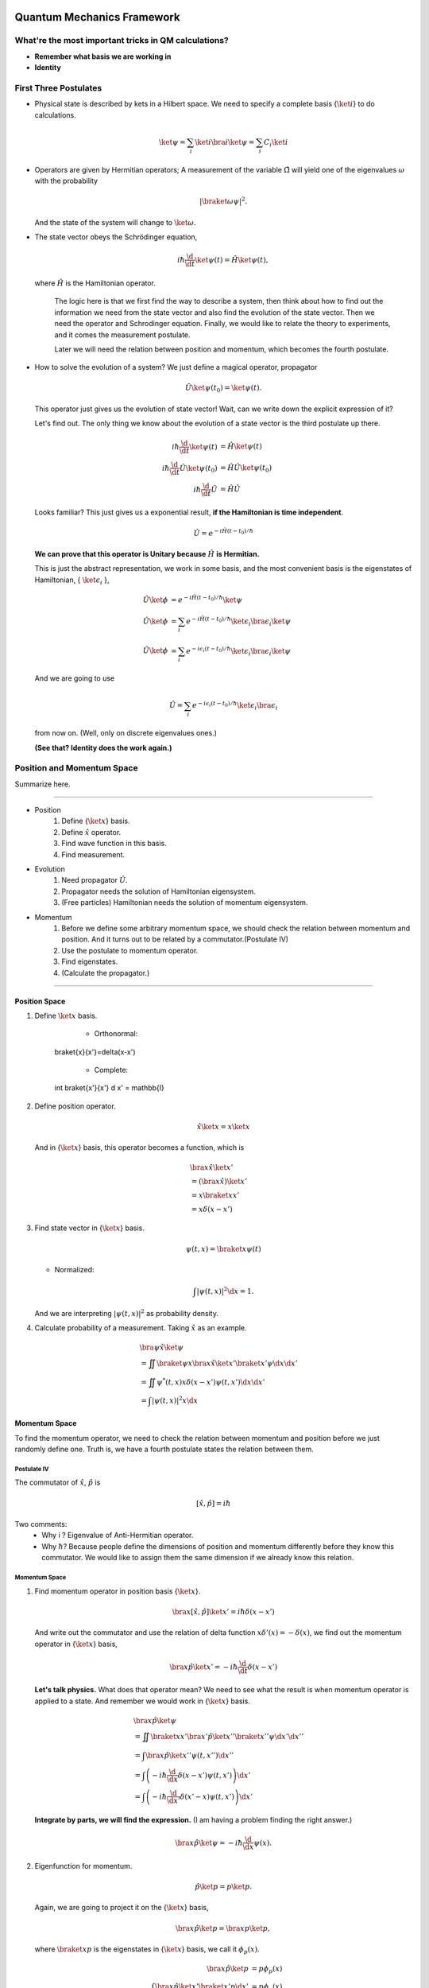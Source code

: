 Quantum Mechanics Framework
==============================






What're the most important tricks in QM calculations?
---------------------------------------------------------

* **Remember what basis we are working in**
* **Identity**


First Three Postulates
-------------------------

* Physical state is described by kets in a Hilbert space. We need to specify a complete basis {:math:`\ket{i}`} to do calculations.

  .. math:: \ket{\psi} = \sum_i \ket{i}\bra{i}\ket{\psi} = \sum_i C_i \ket{i}

* Operators are given by Hermitian operators; A measurement of the variable :math:`\hat \Omega` will yield one of the eigenvalues :math:`\omega` with the probability

  .. math:: \left|\braket{\omega}{\psi}\right|^2 .

  And the state of the system will change to :math:`\ket{\omega}`.
* The state vector obeys the Schrödinger equation,

  .. math:: i\hbar \frac{\d}{\d t}\ket{\psi(t)} = \hat H \ket{\psi(t)} ,

  where :math:`\hat H` is the Hamiltonian operator.


		The logic here is that we first find the way to describe a system, then think about how to find out the information we need from the state vector and also find the evolution of the state vector. Then we need the operator and Schrodinger equation. Finally, we would like to relate the theory to experiments, and it comes the measurement postulate.

		Later we will need the relation between position and momentum, which becomes the fourth postulate.




* How to solve the evolution of a system?
  We just define a magical operator, propagator

  .. math::
     \hat U \ket{\psi(t_0)} = \ket{\psi(t)} .

  This operator just gives us the evolution of state vector! Wait, can we write down the explicit expression of it?

  Let's find out. The only thing we know about the evolution of a state vector is the third postulate up there.

  .. math::
     i\hbar \frac{\d }{\d t}\ket{\psi(t)} & =  \hat H \ket{\psi(t)} \\
     i\hbar \frac{\d }{\d t}\hat U \ket{\psi(t_0)} & =  \hat H \hat U \ket{\psi(t_0)} \\
     i\hbar \frac{\d }{\d t}\hat U & =  \hat H \hat U



  Looks familiar? This just gives us a exponential result, **if the Hamiltonian is time independent**.

  .. math:: \hat U = e^{- i \hat H (t-t_0)/\hbar}

  **We can prove that this operator is Unitary because** :math:`\hat H` **is Hermitian.**

  This is just the abstract representation, we work in some basis, and the most convenient basis is the eigenstates of Hamiltonian, { :math:`\ket{\epsilon_i}` },

  .. math::
 	   \hat U \ket{\phi} & =  e^{- i \hat H (t-t_0)/\hbar} \ket{\psi}   \\
     \hat U \ket{\phi} & =  \sum_i e^{- i \hat H (t-t_0)/\hbar} \ket{\epsilon_i}\bra{\epsilon_i}  \ket{\psi}  \\
	   \hat U \ket{\phi} & =  \sum_i e^{- i \epsilon_i (t-t_0)/\hbar} \ket{\epsilon_i}\bra{\epsilon_i}  \ket{\psi}


  And we are going to use

  .. math:: \hat U = \sum_i e^{- i \epsilon_i (t-t_0)/\hbar} \ket{\epsilon_i}\bra{\epsilon_i}

  from now on. (Well, only on discrete eigenvalues ones.)

  **(See that? Identity does the work again.)**



Position and Momentum Space
-----------------------------


Summarize here.

-----

* Position
    1. Define {:math:`\ket{x}`} basis.
    2. Define :math:`\hat x` operator.
    3. Find wave function in this basis.
    4. Find measurement.
* Evolution
	1. Need propagator :math:`\hat U`.
	2. Propagator needs the solution of Hamiltonian eigensystem.
	3. (Free particles) Hamiltonian needs the solution of momentum eigensystem.
* Momentum
	1. Before we define some arbitrary momentum space, we should check the relation between momentum and position. And it turns out to be related by a commutator.(Postulate IV)
	2. Use the postulate to momentum operator.
	3. Find eigenstates.
	4. (Calculate the propagator.)

-----


Position Space
""""""""""""""""

1. Define :math:`\ket{x}` basis.

	* Orthonormal:

	  .. math::
       \braket{x}{x'}=\delta(x-x')

	* Complete:

	  .. math::
       \int \braket{x'}{x'} \d x' = \mathbb{I}

2. Define position operator.

   .. math::
      \hat x \ket{x} = x \ket{x}

   And in {:math:`\ket{x}`} basis, this operator becomes a function, which is

   .. math::
      &\bra{x}\hat x \ket{x'}  \\
      &= \left(\bra{x}\hat x\right)\ket{x'} \\
      &= x \braket{x}{x'} \\
      &= x \delta(x-x')


3. Find state vector in {:math:`\ket{x}`} basis.

   .. math:: \psi(t,x) = \braket{x}{\psi(t)}

   * Normalized:

   .. math:: \int \left| \psi(t,x) \right|^2 \d x = 1.

   And we are interpreting :math:`\left| \psi(t, x)\right|^2` as probability density.
4. Calculate probability of a measurement. Taking :math:`\hat x` as an example.

   .. math::
      &\bra{\psi} \hat x \ket{\psi} \\
      &= \iint \braket{\psi}{x}\bra{x} \hat x \ket{x'} \braket{x'}{\psi}  \d x \d x' \\
      &= \iint  \psi^ * (t,x) x\delta(x-x') \psi(t,x')  \d x \d x'  \\
      &= \int \left| \psi(t,x) \right|^2 x \d x




Momentum Space
"""""""""""""""

To find the momentum operator, we need to check the relation between momentum and position before we just randomly define one. Truth is, we have a fourth postulate states the relation between them.


Postulate IV
^^^^^^^^^^^^^^

The commutator of :math:`\hat x`, :math:`\hat p` is

.. math::

   \left[ \hat x, \hat p \right] = i \hbar

Two comments:
  * Why i ? Eigenvalue of Anti-Hermitian operator.
  * Why :math:`\hbar`? Because people define the dimensions of position and momentum differently before they know this commutator. We would like to assign them the same dimension if we already know this relation.

Momentum Space
^^^^^^^^^^^^^^^^

1. Find momentum operator in position basis {:math:`\ket{x}`}.

   .. math:: \bra{x} \left[ \hat x, \hat p\right] \ket{x'} = i\hbar \delta(x-x')

   And write out the commutator and use the relation of delta function :math:`x\delta'(x) = -\delta(x)`, we find out the momentum operator in {:math:`\ket{x}`} basis,

   .. math:: \bra{x}\hat p \ket{x'} = -i\hbar \frac{\d }{\d t} \delta(x-x')

   **Let's talk physics.** What does that operator mean? We need to see what the result is when momentum operator is applied to a state. And remember we would work in {:math:`\ket{x}`} basis.

   .. math::
      &\bra{x} \hat p \ket{\psi} \\
      & =  \iint \braket{x}{x'} \bra{x'} \hat p \ket{x''}\braket{x''}{\psi} \d x' \d x''  \\
      & =  \int \bra{x}\hat p \ket{x''}\psi(t,x'') \d x'' \\
      & =  \int \left( -i\hbar \frac{\d}{\d x} \delta(x-x') \psi(t,x') \right) \d x' \\
      & =  \int \left( -i\hbar \frac{\d}{\d x'} \delta(x'-x) \psi(t,x') \right) \d x'


   **Integrate by parts, we will find the expression.** (I am having a problem finding the right answer.)

   .. math:: \bra{x} \hat p \ket{\psi} = - i\hbar \frac{\d }{\d x}\psi(x) .

2. Eigenfunction for momentum.

   .. math::

      \hat p \ket{p} = p \ket{p} .

   Again, we are going to project it on the {:math:`\ket{x}`} basis,

   .. math:: \bra{x}\hat p\ket{p} = \bra{x} p \ket{p} ,

   where :math:`\braket{x}{p}` is the eigenstates in {:math:`\ket{x}`} basis, we call it :math:`\phi_p(x)`.

   .. math::
      \bra{x}\hat p\ket{p} & =  p \phi_p(x)    \\
      \int \bra{x}\hat p \ket{x'}\braket{x'}{p}\d x' & =  p \phi_p(x)    \\
      -i\hbar \frac{\d }{\d x} \phi_p(x) & =  p \phi_p(x)


   The solution is

   .. math:: \phi_p(x) = \mathrm{C} e^{i p x/\hbar}

   This constant C is found by the normalization condition,

   .. math:: \braket{p}{p'}=\int \phi_p^*(x)\phi_{p'}(x)\d x = \delta(p-p')

   **The final results should be**

   .. math:: \phi_p(x)=\frac{1}{\sqrt{2\pi \hbar}} \exp{(i p x/\hbar)}

3. Find the dynamics of free particles in quantum mechanics.
   **Find the propagator and everything solves.**
   The hamiltonian for a free particle is

   .. math:: \hat H = \frac{\hat p^2}{2m} .

   We argue here that the eigenvectors of momentum are also the eigenvectors of this hamiltonian. And we can easily guess the eigenvalues are :math:`p^2/2m`. So the propagator is

   .. math:: \hat U = \int e^{-i p^2 t/2m\hbar} \ket{p}\bra{p} \d p

   But that is too abstract to use, we can find the expression in {:math:`\ket{x}`} basis.

   .. math::
      \bra{x}\hat U\ket{x} & =  \int e^{-i p^2 t/2 m \hbar} \braket{x}{p}\braket{p}{x} \d p    \\
      & =  \int e^{-i p^2 t/2 m \hbar} \left| \phi_p \right|^2 \d p









Quantum in 1D
==============


General
----------

Always start with the propagator for time independent Hamiltonian.

.. math:: \ket{\psi(t)} = \hat U \ket{\psi(0)}

For cases that Hamiltonian with discrete eigenvalues,

.. math:: \ket{\psi(t)} = \sum _ n e^{-i \epsilon _ n t/ \hbar } \ket{n}\braket{n}{\psi(0)}

If the initial state is just one of the eigenstates of Hamiltonian, say the mth one (normalized),

.. math:: \ket{\psi(t)} = e^{- i \epsilon _ m t/\hbar} \ket{ m }

Well, that phase factor doesn't have any effect for the topic we discuss. So our time evolution will stay on the same state forever.

The same thing happens for continuous cases.

So our task is simplified to solve the eigensystem of Hamiltonian, which is

.. math:: \hat H \ket{\epsilon} = \epsilon \ket{\epsilon}




Infinite Barriers
""""""""""""""""""

Math
^^^^^

Setup
~~~~~~

* Potential in a box

  .. math::
     V(x) = & 0,  0< x <L \\
      & \infty, \text{Other}



Solve the Problem
~~~~~~~~~~~~~~~~~~~

* Hamiltonian

  .. math:: \hat H = \frac{\hat p ^2}{2 m } + V(x)

* Dynamic equation

  .. math:: \hat H \ket{\psi(t)} = \epsilon \ket{\psi(t)}

  We are happy to work in {:math:`\ket{x})`} basis,

  .. math:: \bra{x} \hat H \ket{\psi(t)} = \bra{x} \epsilon \ket{\psi(t)} .

  Put the Hamiltonian in, and remember that in position basis

  .. math:: \bra{x} \hat p \ket{\psi} = - i \hbar\frac{\d}{\d x} \psi ,

  the equation of motion becomes

  .. math:: - \frac{\hbar ^2}{2 m} \frac{\d^2}{\d x^2} \psi(x,t) + V(x) \psi(x,t) = \epsilon \psi(x,t)

* Boundary conditions

  .. math::

     \psi _ I(0,t) = \psi _ {II}(0,t)

     \psi _ {II}(L, t) = \psi _ {III}(L, t)

* Guess the Solutions

  .. math:: \psi_{II} = \psi = C \sin (k x) + D \cos(kx)

* Find the wavenumber k, by putting the assumed solutions into equation of motion

  .. math:: k = \pm \sqrt{\frac{2m \epsilon}{\hbar^2} }

  Since we can always merge the negative into the constants, it is fine to use

  .. math:: k = \sqrt{\frac{2m \epsilon}{\hbar^2} }

* Use Boundary Condition
    1. At x=0,

       .. math:: \psi(0,t)=0 .

       This gives us :math:`D = 0` .

    2. At :math:`x=L`,

       .. math:: \psi(L,t)=0 .

       This leads to

       .. math:: k L = n \pi .

       Since :math:`n=0` gives us a 0 wave function, we would just drop :math:`n=0`. For the same reason why we drop the negative values of k, we would drop all the negative values of n.
       This BC gives us the possible values of energy because wavenumber k is related to energy,

       .. math:: \epsilon = \frac{\hbar^2}{2m L^2 } (n\pi)^2 ,

       with

       .. math:: n=1,2,3, \cdots

* Normalization as the last constraint for the last undetermined parameter,

  .. math:: C=\sqrt{\frac{2}{L}}


Physics
~~~~~~~~

1. Estimation

	* Find the expression for energy using dimensional analysis.
	* Using uncertainty relation to estimate the expression for energy.

2. Comments

	* Why is the solution quantized?
  		1. Too many constraints. BCs + normalization.
	* Why do the n in the solution goes into the expression for energy?
  		1. Have a look at the kinetic energy term, the derivative does it.
	* What's so weird?
  		1. For :math:`n=2`, no particles found at :math:`x=L/2`. And so on.


Some General Properties
~~~~~~~~~~~~~~~~~~~~~~~~

1. 1D bound states have no degeneracy.
   Prove it by assume that there is a degeneracy state.
2. 1D bound states' wave function can be chosen to be real. (if potential V is real.)




Parity
================


Passive and Active Transformations
---------------------------------------

Generally, there are two ways of interpreting a transformation.

.. image:: qmimg/transformations.png
   :alt: Transformations

Here in QM, passive means transform the operator :math:`\hat \Omega`, while active means change the state :math:`\ket{\psi}`. Suppose we have a system :math:`\ket{\psi}`, an operator :math:`\hat \Omega`, a transformation :math:`\hat U`.

Transformation :math:`\hat U \ket{\psi}` is identical to :math:`\hat U^\dagger \hat \Omega \hat U` because they give the same observation results. The first one is called active, while the second one is called passive.


Parity
------------


Definition
""""""""""""""

.. math:: \hat \Pi \ket{x}= \ket{-x}

Properties
""""""""""""""

1. Act on momentum eigenvectors,

   .. math::
      \hat \Pi \ket{p} = \ket{-p} .

  * Physics: Parity changes the coordinate, so the direction of momentum is also changed.
  * Math:

    .. math:: \hat \Pi \ket{p} = \int \hat \Pi \ket{x}\braket{x}{p}\d x= \int \ket{-x}\braket{x}{p}\d x

    Change coordinate from x to -x,

    .. math:: \hat \Pi \ket{p} = \int \ket{x}\braket{-x}{p}\d x = \int \ket{x}\braket{x}{-p}\d x  = \ket{-p}

2. Hermitian,

   .. math::
      \bra{x}\hat \Pi \ket{x'} = \delta(x+x')
      (\bra{x'}\hat \Pi \ket{x})^\dagger = \bra{x}\hat \Pi^\dagger \ket{x'} =\delta(x+x')

3. Unitary

   .. math:: \bra{x}\hat \Pi^\dagger \hat \Pi \ket{x'}= \braket{-x}{-x'}=\delta(-x+x')=\delta(x-x')=\braket{x}{x'}

4. Inverse of parity

   .. math:: \hat \Pi \hat \Pi = \hat \Pi \hat \Pi^\dagger = \hat I

5. Eigensystem of parity.

   .. math:: \hat \Pi \ket{\pi}=\pi\ket{\pi}

   Apply another operator

   .. math:: \hat \Pi^2 \ket{\pi} = \pi^2 \ket{\pi}

   So,
   * Eigenvalues: 1, -1;
   * Eigenvactors: Even function, Odd function
6. Parity applied to operators
   a. Apply to position operator,

      .. math:: \hat \Pi^\dagger \hat X \hat \Pi = -\hat X

      Proof:

      .. math:: \bra{x}\hat \Pi ^\dagger \hat X \hat \Pi \ket{x'} = \bra{-x}\hat X \ket{-x'}= -x'\delta(x-x') = \bra{x}(-\hat X)\ket{x'}

   b. Apply to momentum operator,

      .. math:: \hat \Pi^\dagger \hat p \hat \Pi = -\hat p

      Proof: Similar to the previous one, just change x basis to momentum basis.

7. Symmetry related to Hamiltonian.

   .. math:: \left[ \hat \Pi , \hat H  \right] = 0

   When this happens, parity of Hamiltonian won't change the wave function. Or the wave function should have an specific parity for 1D problem.
















Classical Limit of QM
========================

Ehrenfest's Theorem
---------------------


Schrödinger equation and its adjoint

.. math::

   i\hbar \frac{\d }{\d t} \ket{\psi(t)} = \hat H \ket{\psi(t)}

   -i\hbar \frac{\d }{\d t} \bra{\psi(t)} = \bra{\psi(t)} \hat H

For any observable :math:`\hat \Omega`,

.. math::
   \frac{\d }{\d t}\left<\hat \Omega \right > & =  \left( \frac{\d}{\d t}\bra{\psi(t)}\right)  \hat \Omega \ket{\psi(t)} + \bra{\psi(t)} \dot{\hat \Omega} \ket{\psi(t)} + \bra{\psi(t)} \hat \Omega \left( \frac{\d}{\d t}\ket{\psi(t)}\right)  \\
   & =  \frac{1}{i\hbar} \left ( - \bra{\psi(t)} \hat H \hat\Omega \ket{\psi(t)} +\bra{\psi(t)} \hat\Omega \hat H \ket{\psi(t)} \right) + \bra{\psi(t)} \dot{\hat \Omega} \ket{\psi(t)} \\
   & =  \frac{1}{i\hbar} \bra{\psi(t)}\left[\hat\Omega,\hat H\right] \ket{\psi(t)}+\bra{\psi(t)} \dot{\hat \Omega} \ket{\psi(t)}


This is called Ehrenfest's Theorem.

Simple Example of Ehrenfest's Theorem
"""""""""""""""""""""""""""""""""""""""

Suppose we have a system with Hamiltonian

.. math:: \hat H = \frac{\hat p^2}{2m} + V(\hat x)

We need to figure some commutators first.

.. math::
   2m \left[ \hat x, \hat H \right] =\left[\hat x, \hat p^2\right] = \hat x \hat p\hat p - \hat p \hat p \hat x = \hat x \hat p \hat p -\hat p \hat x \hat p + \hat p \hat x \hat p - \hat p \hat p \hat x  = \left[\hat x , \hat p\right]\hat p + \hat p \left[ \hat x,\hat p\right]  = 2 i \hbar \hat p

.. math::
   \left[\hat p, \hat H\right] = \left[\hat p, V(\hat x) \right] = \left[\hat p, \sum_0^\infty \frac{V^{(n)}}{n!}\hat x^n\right] =\cdots =-i\hbar V'(\hat x)

1. Position average

   .. math::
      \frac{\d }{\d t} \left< \hat x \right> & =  \frac{1}{i\hbar} \bra{\psi(t)} \left[ \hat x, \hat H \right]\ket{\psi(t)} \\
      & =   \frac{\left< \hat p \right>}{m}


   We are familiar with this in classical mechanics.
2. Momentum average

   .. math::
      \frac{\d}{\d t} \left<\hat p\right> & =  \frac{1}{i\hbar} \bra{\psi(t)} \left[\hat p, \hat H\right] \ket{\psi(t)} \\
      & =  \frac{1}{i\hbar} \bra{\psi(t)}  (-i\hbar V'(\hat x))  \ket{\psi(t)}  \\
      & =  -\left< V'(\hat x) \right>


   In classical mechanics, the derivative of potential is force. And the result is just like Newton's 2n Law except the right hand side is not exactly like a force which should be :math:`-\frac{\d}{\d x} \left< V(\hat x) \right>`.


What does :math:`-\left< V'(\hat x)\right>` mean
"""""""""""""""""""""""""""""""""""""""""""""""""""

Suppose the potential area is fairly small and distributed around some coordinate :math:`x_0=\left< \hat x \right>`, we can do Taylor expansion around :math:`x_0`.

.. math::
   < V(\hat x)> & =  V(x_0)   +  V'(x_0) < (x - x_0)> + V''(x_0)<(x-x_0)^2> /2 + \cdots \\
   & =  V(x_0) + 0 + V''(x_0) (\Delta x)^2 + \cdots


If the uncertainty is small enough, every term except the first one becomes small. So to the lowest order, average of potential is approximately the potential at :math:`x_0`.

Similarly, the average of first derivative of potential :math:`<V'(\hat x)>` is approximately :math:`V'(x_0)`.

These gives us a hint for the previous result we got for the time evolution of average momentum. The result reduces to classical mechanics one as long as we keep the lowest order of Taylor expansion. Those higher order terms show the quantum effect.



Picture
-----------

We can see deeper into Ehrenfest's Theorem through Heisenberg Picture of quantum mechanics.


Schrödinger & Heisenberg Pictures
""""""""""""""""""""""""""""""""""""

Pictures are the ways we look at the evolution of systems.

Schrödinger Picture
^^^^^^^^^^^^^^^^^^^^

In Schrödinger picture the states are evolving with time.

.. math:: i\hbar \frac{\d}{\d t} \ket{\psi} _ S = \hat H \ket{\psi} _ S

And for time independent Hamiltonian,

.. math:: \ket{\psi}_S = U^\dagger \ket{\psi _ 0} _ S


Heisenberg Picture
^^^^^^^^^^^^^^^^^^^^

In Heisenberg Picture, the states do not change with time.

.. math:: \ket{\psi} _ H = \ket{\psi_0} _ H ,

and of course the initial is the same with Schrödinger Picture,

.. math:: \ket{\psi_0} _ H = \ket{\psi _ 0} _ S .

How do we relate to Heisenberg Picture to Schrödinger Picture? Through investigation of observables. We should have the same observation results in both Pictures.

.. math::
   {} _ H \bra{\psi} \hat \Omega _ H \ket{\psi} _ H & =  {} _ S \bra{\psi} \hat \Omega _ S \ket{\psi} _ S \\
   {} _ H \bra{\psi} \hat \Omega _ H \ket{\psi} _ H & =  {} _ S \bra{\psi _ 0} \hat U^\dagger \hat \Omega _ S  \hat U \ket{\psi _ 0} _ S \\
   \hat \Omega _ H & =  \hat U^\dagger \hat \Omega _ S \hat U

So the operators change with time in Heisenberg Picture.


Ehrenfest's Theorem in Heisenberg Picture
""""""""""""""""""""""""""""""""""""""""""""

.. math::
   \frac{\d }{\d t} \hat \Omega _ H = \frac{1}{i\hbar } \left[ \hat \Omega _ H, \hat H \right] + \hat U ^ \dagger \frac{\partial }{\partial t} \Omega _ H \hat U

This can be easily proved by throwing every definition need in to it. We also need the following equations.

.. math:: \frac{\d }{\d t} \hat U = \frac{\d }{\d t} e^{-i\hat H t /\hbar} = \frac{\hat H}{i\hbar} \hat U

And REMEMBER that propagator commute with time independent Hamiltonian, so

.. math::
   \hat H = \hat U^\dagger \hat U \hat H = \hat U^ \dagger \hat U \hat U \equiv \hat H _ H

So this Ehrenfest's Theorem can also be written as

.. math::
   \frac{\d }{\d t} \hat \Omega _ H = \frac{1}{i\hbar } \left[ \hat \Omega _ H, \hat H _ H \right] + \hat U ^ \dagger \frac{\partial }{\partial t} \Omega _ H \hat U

We can **define**

.. math::
   \frac{\partial}{\partial t}\hat  \Omega _ H \equiv \hat U^\dagger  \frac{\partial }{\partial t}\hat  \Omega _ S \hat U  ,

which is the time derivative of operator in Heisenberg Picture.

**Reminder: The time derivative of an observable (average) depends not only the time derivative of itself, but also the commutator of the observable and Hamiltonian.**

Example of Ehrenfest's Theorem in Heisenberg Picture
^^^^^^^^^^^^^^^^^^^^^^^^^^^^^^^^^^^^^^^^^^^^^^^^^^^^^

We will show why it is better to work in Heisenberg Picture to show the meanings of Ehrenfest's Theorem.

Suppose we have a Hamiltonian in Heisenberg Picture,

.. math:: \hat H_H = \frac{\hat p _ H^2 }{2m} + V(\hat x _ H) .

Time derivative of position operator

.. math:: \frac{\d}{\d t} \hat x _ H = \frac{1}{i\hbar} \left[\hat x _ H, \hat H _ H \right ] = \frac{\hat p _ H}{m}

Time derivative of momentum operator

.. math:: \frac{\d}{\d t} \hat p_H = \frac{1}{i\hbar } \left[ \hat p _ H, \hat H \right] = - V'(\hat x_H)

So the operator in Heisenberg Picture just have a sense of the physical quantities in classical mechanics. That's why we like it.


Comparison of Picutres
""""""""""""""""""""""""""""""

.. figure:: assets/images/picutres-comparison.png
   :align: center

   Comparison of different pictures. Notice that in Dirac picture, :math:`\hat W_I = \hat U_0 ^{-1}\hat W \hat U_0`, :math:`\ket{\psi(t)}_I = \hat U_I \ket{\psi(0)}_I`. A markdown file that is used to make this table can be downloaded `here <assets/pictureQM.md>`_ .


Conservation
---------------

We say a observable is conserved if the corresponding operator commutes with Hamiltonian,

.. math:: \left[ \hat \Omega, \hat H \right]=0

1. Energy
Hamiltonian always commutes with itself.

.. math:: \frac{\d}{\d t} \left<\epsilon \right> = \bra{\psi} \left( \frac{\partial }{\partial t} \hat H \right) \ket{\psi}

If Hamiltonian is time independent, then energy is conserved. (If Hamiltonian is tide dependent, energy is not conserved. This is kind of obvious in classical mechanics.)


What is the nature of time dependence
"""""""""""""""""""""""""""""""""""""""

We can see this by looking at a simple example.

Assume we have a system with energy eigenstates :math:`\ket{\epsilon _ n}`, and initially,

.. math:: \ket{\psi _ 0} = \sum_n C _ n \ket{\epsilon _ n} .

So

.. math:: \ket{\psi(t)} = \sum _ n C _ n e^{-i\epsilon _ n t/\hbar} \ket{\epsilon _ n} .

We can calculate the expectation value of some operator :math:`\hat \Omega`,

.. math::
   \left< \omega (t) \right> =  \sum _ {n,m} \left( C _ n^ * e^{i\epsilon _ n t/\hbar } \bra{\epsilon _ n} \right)  \hat \Omega \left( C _ m e^{-i \epsilon _ m t/\hbar} \ket{\epsilon _ m} \right) = \sum _ {n,m} C _ n ^* C _ m e^{-i(\epsilon _ m - \epsilon _ n) t/\hbar} \bra{\epsilon _ n} \hat \Omega \ket{\epsilon _ m}

If :math:`\ket{\epsilon _ n}` are also the eigenvectors of :math:`\hat \Omega`, then

.. math:: \bra{\epsilon _ n} \hat \Omega \ket{\epsilon _ m} = \omega _ m \delta _ {n,m}

And the expectation value

.. math:: \left<  \omega (t) \right> = \sum _ {n} C _ n^* C _ n \omega _ n

**The important thing is that the time dependence of this expectation value actually arise from this term**

.. math:: e^{-i(\epsilon _ m - \epsilon _ n)t/\hbar} .

As it is so important, we call

.. math:: (\epsilon _ m - \epsilon _ n)/\hbar

**Bohr frequency**.







Harmonic Oscillators
=====================


Why Harmonic Oscillators
--------------------------


Many systems can reduce to it. Use Taylor expansion for the potential and redefine parameters we will find harmonic oscillators in the potential.


Hamiltonian for 1D is

.. math::
   \hat H = \frac{\hat p^2}{2m} + \frac{1}{2} k \hat x^2



Standard Solution
--------------------


We can use polynomial expansion for part of the solution.



Dimension Schrodinger Equation
""""""""""""""""""""""""""""""""

First step is always finding out the characteristic length scale and characteristic energy scale. Assume we have an characteristic length :math:`\eta` and characteristic energy scale :math:`\epsilon_0`. Through uncertainty principle we know only for dimensional analysis

.. math::
   \left[\hat p\right]=\frac{\hbar}{\eta}

Kinetic energy and potential energy have the same dimension

.. math::
   \frac{\hbar^2}{\eta^2 m}=k \eta^2 ,

so we have

.. math::
   \eta = \sqrt{\frac{\hbar}{m\omega}}

with :math:`\omega^2=k/m`. A dimensional analysis shows that :math:`\epsilon_0=\hbar\omega`.

Now we can define dimensionless variables,

.. math::
   z=x/\eta, e=\epsilon/\epsilon_0

The time independent Schrodinger equation in position basis is

.. math::
   -\hbar^2 \frac{\mathrm d^2}{\mathrm dx^2}\psi'' /m + k x^2 = 2\epsilon \psi .

Using those characteristic scales, we can rewrite this equation into a dimensionless one, which is

.. math::
   \psi''+(2e-z^2)\psi = 0

in which :math:`\psi'=\frac{\mathrm d}{\mathrm dz}\psi`.


Take Limits
""""""""""""""""""""

We need to look at the behavior of the solutions before we can guess a proper general solution.

:math:`z\rightarrow \infty`, we have :math:`\psi''-z^2\psi=0`. Solution to this equation is :math:`\psi(z)~ e^{-z^2/2}`.



The solution of the the equation should be in the form

.. math::
   \psi(z) = u(z) e^{-z^2/2}  .

Insert this to time independent Schrodinger equation, we can get the equation of :math:`u(z)`.

.. math::
   u'' - 2 z u' +(2e-1) u = 0



Polynomial Method
"""""""""""""""""""""

The simplest form of :math:`u(z)` is polynomial,

.. math::
   u(z) = \sum _ {n=0}^{\infty} u _ n z^n  .

Put this back to equation of u, we can get the recursion relation,

.. math::
   (n + 2)(n+1) u _ {n+2} = \left[ 2n - (2e - 1) \right] u _ n   .

If :math:`u_0` and :math:`u_1` are given, we can get the whole polynomial.

Notice that we have definite parity here. So :math:`u _ 1` branch vanish because they are even.

:math:`u_0` is set by the normalization condition.


Terminate The Series
""""""""""""""""""""""

The series blow up if it doesn't terminate. So we need to terminate the series using the following relation,

.. math::
   2e - 1 = 2n .

Then we have the energy levels, which is :math:`e=n+1/2`.


Complete Series
""""""""""""""""

By picking proper normalization factor, we can write down the energy levels and corresponding wave functions. In fact, this polynomial can be found in mathematical phyisics books.

.. math::
   H _ {n+1} = 2 z H _n -n H _ {n-1}







Tricky Solution
-----------------

Find out the characteristic length and energy

.. math::
   \eta = \sqrt{\frac{\hbar }{m\omega }} \\
   \epsilon = \hbar \omega \\
   \omega = \sqrt{\frac{k}{m}}

One way to get the intrinsic length without writing down the dimensions of each quantity is to use the following relation

.. math::
   \left[ E \right] = \left[ m \omega^2 \hat x^2 \right] \\
   \hbar \omega = m \omega^2 \eta^2 \\\
   \eta = \sqrt{ \frac{\hbar}{m\omega} }

Or if we are given the Hamiltonian in terms of :math:`k`,

.. math::
   \left[ \frac{\hat p^2}{2m} \right] = \left[ k \hat x^2 \right] \\
   \frac{\hbar^2 / \eta^2 }{m} = k\eta^2 \\
   \eta = \sqrt{\hbar}{ \sqrt{m k} } = \sqrt{ \hbar }{ m \omega }


Rewrite the Hamiltonian

.. math::
   \hat H & =  \frac{1}{2m} \left[ \left(\frac{\hat p}{\hbar/\eta}\right)^2 \left(\frac{\hbar}{\eta}\right)^2 + \frac{1}{2} m \omega^2 \left( \frac{\hat x}{\eta} \right)^2 \right] \\
   & =  \frac 1 2 \hbar \omega \left[ \left(\frac{\hat p}{\hbar/\eta}\right)^2 + \left(\frac{\hat x}{\eta}\right)^2 \right]    \\
   & =  \frac 1 2 \hbar \omega \left( \frac{\hat x}{\eta} - i \frac{\hat p}{\hbar/\eta}   \right) \left( \frac{\hat x}{\eta} + i\frac{\hat p}{\hbar/\eta}  \right)  - \frac{i}{\hbar} \left[\hat x, \hat p\right]    \\
   & =  \frac 1 2 \hbar \omega (\sqrt 2 \hat a^\dagger \sqrt 2 \hat a + 1) \\
   & =  \hbar \omega \left( \hat a^\dagger \hat a + \frac 1 2\right)


Now we can define :math:`\hat a^\dagger \hat a = \hat N`, which is just like an operator for (energy) quanta numbers.


An impoertan relation is

.. math::
   \left[\hat a, \hat a^\dagger\right] = 1 \\
   \left[\hat a, \hat N\right] = \hat a

The eigen equation for this weird energy quanta number operator is

.. math::
   \hat N \ket{n} = n \ket{n}

To find out the eigen state of :math:`\hat a` and :math:`\hat a^\dagger`, we try this,

.. math::
   \hat N (\hat a \ket{n}) = (n-1) (\hat a \ket{n})  \\
   \hat N (\hat a^\dagger \ket{n}) = (n+1) (\hat a^\dagger \ket{n})

This means :math:`\hat a \ket{n}` and :math:`\hat a^\dagger \ket{n}` are also eigen states of :math:`\hat N`.

The next step is very crucial. Since :math:`\hat a \ket{n}` and :math:`\hat a^\dagger \ket{n}` are eigen states of :math:`\hat N`, we know that

.. math::
   \hat a \ket{n} = C1 \ket{n} \\
   \hat a^\dagger \ket{n} = C2 \ket{n}


Then our next step is to find out what are :math:`C1` and :math:`C2` exactly.

They way of finding them is to use invariant quantities, such as the inner product. Here we use average of :math:`\hat N` operator.

.. math::
   \hat a \ket{n} = \sqrt n \ket{n-1}  \\
   \hat a^\dagger \ket{n} = \sqrt{n+1} \ket{n+1}

Final step is to constrain on :math:`n`, which should be integrals. This is true because we need a cut off for the eigen equation of :math:`\hat N`, whose avarage is n and it should be non negative.

.. math::
   \bra{n}\hat N \ket{n} \ge 0

leads to :math:`n\ge 0`. To get this proper cut off, :math:`n` should be integer because if it's not, according to

.. math::
   \hat a \ket{n} = \sqrt n \ket{n-1}

n can go to negative numbers. If n is positive integer,

.. math::
   \hat a \ket{1} = \ket{0}  \\
   \hat a \ket{0} = 0 \ket{0}

show an cut off at 0.



We can even find out the wave functions of these :math:`\ket{n}` by finding the ground state first and apply :math:`\hat a^\dagger` to the ground state.

Ground state in :math:`{\ket{x}}` basis can be found by solving the differential equation,

.. math::
   \bra{x} \hat a \ket{0} = 0


..

  Very important:

  * The Hermitian conjugate of :math:`\hat a \ket{n}` is :math:`\bra{n} \hat a^\dagger`.
  * Hermitian conjugate of :math:`\hat a \hat a^\dagger` is :math:`\hat a \hat a^dagger`. This can be a trap. Hermitian conjugate is the complex conjugate AND TRANSPOSE!



Semiclassical
-------------------


Classical
""""""""""""""""""""""


In phase space, the trajectory of phase space points ( {:math:`x/\eta` and :math:`p/(\hbar/\eta)`} ) is on a circle of radius :math:`x_{max}/\eta`.


Quantum semiclassical
"""""""""""""""""""""""

Key points:

1. What is the trajectory of :math:`\left<\hat x/\eta\right>` and :math:`\left<\hat p/(\hbar/\eta)\right>`
2. Can we make the trajectory just like the classical case by choosing some special conditions?
3. What do these special cases mean?



* Expectation value of creation and annihilation operators

Apply Ehrenfest theorem to annihilation operator,

.. math::
   i\hbar \frac{\mathrm d}{\mathrm d t} \avg{\hat a(t)} = \bra{\psi} \left[ \hat a(t), \hat H \right] \ket{\psi} = \hbar \omega \avg{\hat a(t)}

Excellent. Now we can solve out :math:`\avg{\hat a(t)}`, which is

.. math::
   \avg{\hat a(t)} = \alpha_0 \exp(-i\omega t)

Take the hermitian conjugate,

.. math::
   \avg{\hat a^\dagger (t)} = \alpha_0^* \exp(i\omega t)



* Expectation value of position and momentum


With these two operators, we can find out the average of :math:`\hat x` and :math:`\hat p` because

.. math::
   \hat x = \eta \frac{1}{\sqrt 2} \left( \hat a^\dagger + \hat a\right)\\
   \hat p = \frac{\hbar}{\eta} i \frac{1}{\sqrt 2} \left(\hat a^\dagger - \hat a \right) ,

we have

.. math::
   \avg{\hat x(t)} = \eta \frac{1}{\sqrt 2} \left( \avg{\hat a^\dagger (t)} + \avg{\hat a(t)} \right) \\
   \avg{\hat p(t)} = \frac{\hbar}{\eta} i \frac{1}{\sqrt {2} } \left( \avg{\hat a^\dagger (t) - \avg{\hat a(t)}} \right)


We can have a look at these two averages,

.. math::
   \frac{\avg{\hat x(t)} }{\eta} = \frac{1}{\sqrt{2} } \left[ (\alpha_0 + \alpha_0^*)\cos(\omega t) + i (\alpha_0^* - \alpha_0 ) \sin(\omega t) \right] \\
   \frac{\avg{\hat p(t)}}{\hbar/\eta} = \frac{1}{\sqrt{2}} \left[ (\alpha_0 + \alpha_0^*) \sin(\omega t) + i( \alpha_0 - \alpha_0^*)\cos(\omega t) \right]

It is obvious that the average reduces to classical case if :math:`\alpha_0 = \alpha_0^*`. **But this is too strong for a semiclassical limit.**


* Coherent state

**Coherent state is the eigenstate of creation operator. Its wave package has the smallest spread allowed by quantum mechanics.**

**The most special part about coherent state is that the system stays on coherent state if it start with coherent state.**

.. math::
   \hat a \ket{\alpha(t)} = \alpha(t) \ket{\alpha(t)}

Take the hermitian conjugate,

.. math::
   \bra{\alpha(t)} \hat a^\dagger  = \bra{\alpha(t)}\alpha(t)^*


At :math:`t=0`, we have

.. math::
   \bra{\psi(0)} N \ket{\psi(0)} = \vert \alpha_0 \vert ^2

That is to say, energy should be

.. math::
   \bra{\psi(0)} \hat H \ket{\psi(0)} = \hbar \omega \left( \vert \alpha_0 \vert^2 + \frac{1}{2} \right)

Initially, we also have

.. math::
   \bra{\psi(0)} (\hat a - \alpha_0)^\dagger (\hat a-\alpha_0) \ket{\psi(0)} = 0

This means

.. math::
   \hat a \ket{\psi(0)} = \alpha_0 \ket{\psi(0)}



* Coherent state expanded using energy eigenstates





(This result)





(To Be Finished...)
